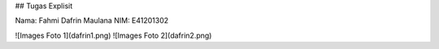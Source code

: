 ## Tugas Explisit

Nama: Fahmi Dafrin Maulana
NIM: E41201302

![Images Foto 1](dafrin1.png)
![Images Foto 2](dafrin2.png)